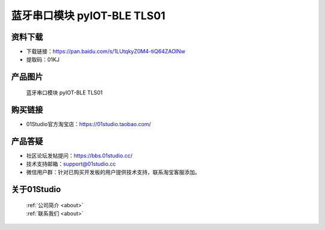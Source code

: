 
蓝牙串口模块 pyIOT-BLE TLS01
==============================

资料下载
------------
- 下载链接：https://pan.baidu.com/s/1LUtqkyZ0M4-tiQ64ZAOlNw
- 提取码：01KJ 

产品图片
------------

.. figure:: media/pyIOT-TLS01.png

  蓝牙串口模块 pyIOT-BLE TLS01


购买链接
------------
- 01Studio官方淘宝店：https://01studio.taobao.com/


产品答疑
-------------
- 社区论坛发帖提问：https://bbs.01studio.cc/ 
- 技术支持邮箱：support@01studio.cc
- 微信用户群：针对已购买开发板的用户提供技术支持，联系淘宝客服添加。


关于01Studio
--------------

  | :ref:`公司简介 <about>`  
  | :ref:`联系我们 <about>`
